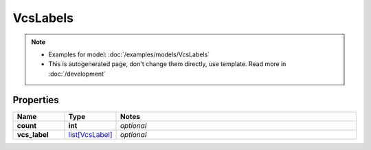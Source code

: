 VcsLabels
#########

.. note::

  + Examples for model: :doc:`/examples/models/VcsLabels`
  + This is autogenerated page, don't change them directly, use template. Read more in :doc:`/development`

Properties
----------
.. list-table::
   :widths: 15 15 70
   :header-rows: 1

   * - Name
     - Type
     - Notes
   * - **count**
     - **int**
     - `optional` 
   * - **vcs_label**
     -  `list[VcsLabel] <./VcsLabel.html>`_
     - `optional` 


